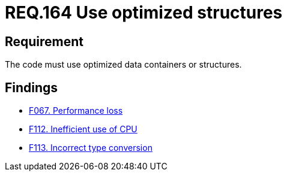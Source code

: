 :slug: rules/164/
:category: source
:description: This document details the security guidelines and requirements related to the source code that composes the applications of the company or the organization. This requirement establishes the importance of using optimized data containers or structures.
:keywords: Requirement, Security, Source Code, Structures, Containers, Optimization
:rules: yes

= REQ.164 Use optimized structures

== Requirement

The code must use optimized data containers or structures.

== Findings

* link:/web/findings/067/[F067. Performance loss]

* link:/web/findings/112/[F112. Inefficient use of CPU]

* link:/web/findings/113/[F113. Incorrect type conversion]

